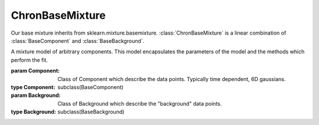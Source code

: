 ================
ChronBaseMixture
================

Our base mixture inherits from sklearn.mixture.basemixture. :class:`ChronBaseMixture` is a linear combination of :class:`BaseComponent` and :class:`BaseBackground`.


.. class:: ChronBaseMixture(sklearn.mixture.basemixture)

    A mixture model of arbitrary components. This model encapsulates the parameters of the model and the methods which perform the fit.

    :param Component: Class of Component which describe the data points. Typically time dependent, 6D gaussians.
    :type Component: subclass(BaseComponent)
    :param Background: Class of Background which describe the "background" data points.
    :type Background: subclass(BaseBackground)


    .. method:: __init__(Component, Background)

        Constructor method


    .. attribute:: attribute1

        Some attribute

        :type: attribute type

    .. method:: some_abstract_method()
        :abstractmethod:

        Describe method

        :return: Describe return object
        :rtype: generator

    .. method:: some_method(param1)

        Describe some_method

        :param param1: describe param1
        :type param1: int





